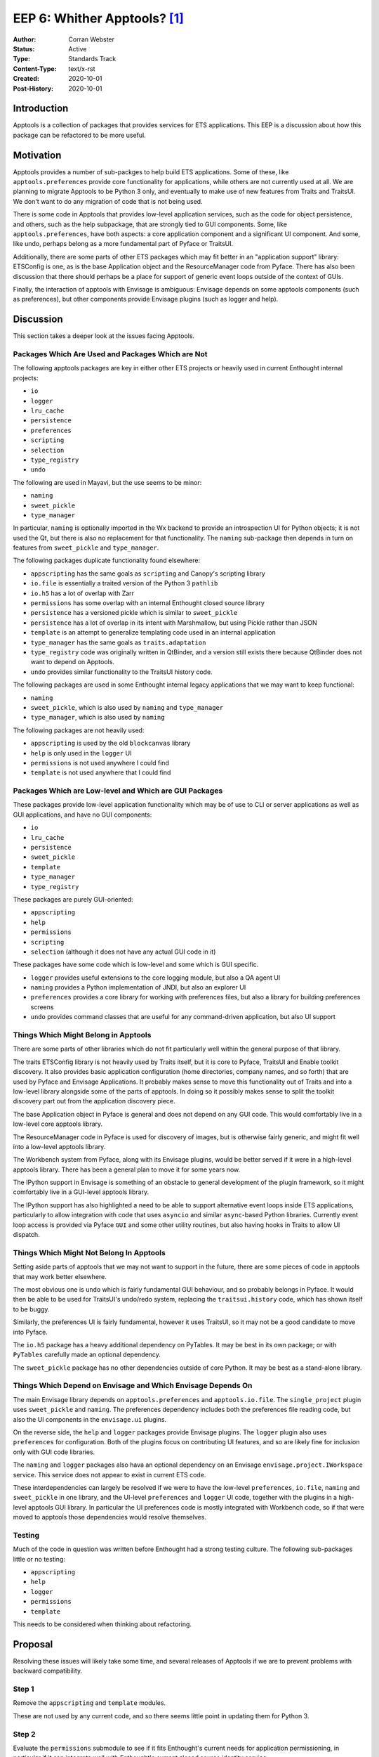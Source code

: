===============================
EEP 6: Whither Apptools? [#f1]_
===============================

:Author: Corran Webster
:Status: Active
:Type: Standards Track
:Content-Type: text/x-rst
:Created: 2020-10-01
:Post-History: 2020-10-01


Introduction
============

Apptools is a collection of packages that provides services for ETS
applications.  This EEP is a discussion about how this package can be
refactored to be more useful.


Motivation
==========

Apptools provides a number of sub-packges to help build ETS applications.
Some of these, like ``apptools.preferences`` provide core functionality
for applications, while others are not currently used at all.  We are
planning to migrate Apptools to be Python 3 only, and eventually to make
use of new features from Traits and TraitsUI.  We don't want to do any
migration of code that is not being used.

There is some code in Apptools that provides low-level application
services, such as the code for object persistence, and others, such as the
help subpackage, that are strongly tied to GUI components.  Some, like
``apptools.preferences``, have both aspects: a core application component
and a significant UI component.  And some, like undo, perhaps belong as
a more fundamental part of Pyface or TraitsUI.

Additionally, there are some parts of other ETS packages which may fit
better in an "application support" library: ETSConfig is one, as is the
base Application object and the ResourceManager code from Pyface.  There
has also been discussion that there should perhaps be a place for support
of generic event loops outside of the context of GUIs.

Finally, the interaction of apptools with Envisage is ambiguous: Envisage
depends on some apptools components (such as preferences), but other
components provide Envisage plugins (such as logger and help).


Discussion
==========

This section takes a deeper look at the issues facing Apptools.

Packages Which Are Used and Packages Which are Not
--------------------------------------------------

The following apptools packages are key in either other ETS projects or
heavily used in current Enthought internal projects:

- ``io``
- ``logger``
- ``lru_cache``
- ``persistence``
- ``preferences``
- ``scripting``
- ``selection``
- ``type_registry``
- ``undo``

The following are used in Mayavi, but the use seems to be minor:

- ``naming``
- ``sweet_pickle``
- ``type_manager``

In particular, ``naming`` is optionally imported in the Wx backend to provide
an introspection UI for Python objects; it is not used the Qt, but there is
also no replacement for that functionality.  The ``naming`` sub-package then
depends in turn on features from ``sweet_pickle`` and ``type_manager``.

The following packages duplicate functionality found elsewhere:

- ``appscripting`` has the same goals as ``scripting`` and Canopy's scripting library
- ``io.file`` is essentially a traited version of the Python 3 ``pathlib``
- ``io.h5`` has a lot of overlap with Zarr
- ``permissions`` has some overlap with an internal Enthought closed source library
- ``persistence`` has a versioned pickle which is similar to ``sweet_pickle``
- ``persistence`` has a lot of overlap in its intent with Marshmallow, but using Pickle rather than JSON
- ``template`` is an attempt to generalize templating code used in an internal application
- ``type_manager`` has the same goals as ``traits.adaptation``
- ``type_registry`` code was originally written in QtBinder, and a version still exists there because QtBinder does not want to depend on Apptools.
- ``undo`` provides similar functionality to the TraitsUI history code.

The following packages are used in some Enthought internal legacy applications
that we may want to keep functional:

- ``naming``
- ``sweet_pickle``, which is also used by ``naming`` and ``type_manager``
- ``type_manager``, which is also used by ``naming``

The following packages are not heavily used:

- ``appscripting`` is used by the old ``blockcanvas`` library
- ``help`` is only used in the ``logger`` UI
- ``permissions`` is not used anywhere I could find
- ``template`` is not used anywhere that I could find

Packages Which are Low-level and Which are GUI Packages
-------------------------------------------------------

These packages provide low-level application functionality which may be
of use to CLI or server applications as well as GUI applications, and have
no GUI components:

- ``io``
- ``lru_cache``
- ``persistence``
- ``sweet_pickle``
- ``template``
- ``type_manager``
- ``type_registry``

These packages are purely GUI-oriented:

- ``appscripting``
- ``help``
- ``permissions``
- ``scripting``
- ``selection`` (although it does not have any actual GUI code in it)

These packages have some code which is low-level and some which is GUI
specific.

- ``logger`` provides useful extensions to the core logging module, but also a QA agent UI
- ``naming`` provides a Python implementation of JNDI, but also an explorer UI
- ``preferences`` provides a core library for working with preferences files, but also a library for building preferences screens
- ``undo`` provides command classes that are useful for any command-driven application, but also UI support

Things Which Might Belong in Apptools
-------------------------------------

There are some parts of other libraries which do not fit particularly
well within the general purpose of that library.

The traits ETSConfig library is not heavily used by Traits itself, but
it is core to Pyface, TraitsUI and Enable toolkit discovery.  It also
provides basic application configuration (home directories, company names,
and so forth) that are used by Pyface and Envisage Applications.  It
probably makes sense to move this functionality out of Traits and into a
low-level library alongside some of the parts of apptools.  In doing so it
possibly makes sense to split the toolkit discovery part out from the
application discovery piece.

The base Application object in Pyface is general and does not depend on
any GUI code.  This would comfortably live in a low-level core apptools
library.

The ResourceManager code in Pyface is used for discovery of images, but
is otherwise fairly generic, and might fit well into a low-level apptools
library.

The Workbench system from Pyface, along with its Envisage plugins, would
be better served if it were in a high-level apptools library.  There has
been a general plan to move it for some years now.

The IPython support in Envisage is something of an obstacle to general
development of the plugin framework, so it might comfortably live in a
GUI-level apptools library.

The IPython support has also highlighted a need to be able to support
alternative event loops inside ETS applications, particularly to allow
integration with code that uses ``asyncio`` and similar ``async``-based
Python libraries.  Currently event loop access is provided via Pyface
``GUI`` and some other utility routines, but also having hooks in Traits
to allow UI dispatch.


Things Which Might Not Belong In Apptools
-----------------------------------------

Setting aside parts of apptools that we may not want to support
in the future, there are some pieces of code in apptools that
may work better elsewhere.

The most obvious one is ``undo`` which is fairly fundamental GUI
behaviour, and so probably belongs in Pyface.  It would then be able
to be used for TraitsUI's undo/redo system, replacing the
``traitsui.history`` code, which has shown itself to be buggy.

Similarly, the preferences UI is fairly fundamental, however it uses
TraitsUI, so it may not be a good candidate to move into Pyface.

The ``io.h5`` package has a heavy additional dependency on PyTables.
It may be best in its own package; or with ``PyTables`` carefully
made an optional dependency.

The ``sweet_pickle`` package has no other dependencies outside of
core Python.  It may be best as a stand-alone library.

Things Which Depend on Envisage and Which Envisage Depends On
-------------------------------------------------------------

The main Envisage library depends on ``apptools.preferences``
and ``apptools.io.file``.  The ``single_project`` plugin uses
``sweet_pickle`` and ``naming``.  The preferences dependency
includes both the preferences file reading code, but also the
UI components in the ``envisage.ui`` plugins.

On the reverse side, the ``help`` and ``logger`` packages
provide Envisage plugins.  The ``logger`` plugin also uses
``preferences`` for configuration.  Both of the plugins focus
on contributing UI features, and so are likely fine for inclusion
only with GUI code libraries.

The ``naming`` and ``logger`` packages also hava an optional
dependency on an Envisage ``envisage.project.IWorkspace`` service.
This service does not appear to exist in current ETS code.

These interdependencies can largely be resolved if we were to
have the low-level ``preferences``, ``io.file``, ``naming`` and
``sweet_pickle`` in one library, and the UI-level ``preferences``
and ``logger`` UI code, together with the plugins in a high-level
apptools GUI library.  In particular the UI preferences code is
mostly integrated with Workbench code, so if that were moved to
apptools those dependencies would resolve themselves.

Testing
-------

Much of the code in question was written before Enthought had a
strong testing culture.  The following sub-packages little or no
testing:

- ``appscripting``
- ``help``
- ``logger``
- ``permissions``
- ``template``

This needs to be considered when thinking about refactoring.


Proposal
========

Resolving these issues will likely take some time, and several
releases of Apptools if we are to prevent problems with backward
compatibility.

Step 1
------

Remove the ``appscripting`` and ``template`` modules.

These are not used by any current code, and so there seems little
point in updating them for Python 3.

Step 2
------

Evaluate the ``permissions`` submodule to see if it fits Enthought's
current needs for application permissioning, in particular if it can
integrate well with Enthought's current closed source identity service.

If it is not fit for purpose, it should be removed.  Otherwise it
should have tests written for it.

Step 3
------

Write at least minimal tests for ``help`` and ``logger``; and check
and improve test coverage of other modules which are to be kept.

These are required before any migration to Python 3 only should be
attempted, so we have some indication of the validity of the code after
migration.  At this point there may be a value judgement to be made
about keeping or removing particular modules within the sub-packages
if they are not particularly useful and the effort of testing is more
than their value.

Step 4
------

Migrate the codebase to support only Python 3.6+, Traits 6.0+, and
TraitsUI 7.0+.

Step 5
------

Deprecate ``type_manager`` and convert Apptools code that uses it to
use ``traits.adaptation``.

Everything that it does is covered by ``traits.adaptation``.  We
will keep it around, since it may be used by external code.  Converting
Apptools code such as ``naming`` to ``traits.adaptation`` may possibly
break some external code, but fixes should be straightforward.

Similarly look at ``sweet_pickle`` and, if the decision is to remove it,
then deprecate the sub-package and convert code that uses it.

Step 6a (Optional)
------------------

Copy Undo from Apptools to Pyface.  Deprecate in Apptools after next
Pyface release.

This step can be done at any point from here out, but it would
make some sense to do it before the 5.0.0 release.

Step 6b (Optional)
------------------

Copy Workbench from Pyface and Envisage to Apptools.  Deprecate in
Pyface and Envisage.

This step can be done at any point from here out, but it would
make some sense to do it before the 5.0.0 release.

Step 7
------

Release Apptools 5.0.0.

Ideally this release would include documentation of the packages
which we have long-term interest in keeping.  This provides an
initial release which code that depends on Apptools can use as a
stepping stone as things are further refined.

Step 8
------

Update Apptools to use Traits 6.1+ features.

This should include replacing any TraitHandlers defined in the
library with TraitTypes.

Step 9
------

Split out the core application services into a new package.

This new package can be in the same github repository, at least
initially.  It should, however, be packaged as a different
distribution.  The main Apptools library should import from these
modules in such a way as to not break existing code as much as
possible.  The old import locations should be soft-deprecated.

The only dependencies of code in this package should be on Traits
and

Packages that should be in the new package are:

- ``io``
- ``lru_cache``
- ``persistence``
- ``sweet_pickle`` (only if it is being kept)
- ``type_registry``

plus the non-GUI parts of

- ``logger``
- ``naming``
- ``preferences``

Step 10 (Optional)
------------------

Move other code from ETS packages into this new package.

This might include a base Application object, an ETSConfig
replacement and so on.  These can be added at any point release
from here out, and may be driven more by the release plans of
the packages that they are being moved out of than Apptools.

Step 11
-------

Release the new package.

Step 12
-------

Release Apptools 5.1.0 with the dependencies on the new package.

Step 13
-------

Update Envisage and any other libraries that use Apptools to import
and use the new package where appropriate, and release.

Step 14
-------

Once all ETS dependencies have been fixed to use the new pacakge,
hard-deprecate the old API in Apptools.

Step 15
-------

Before releasing Apptools 6.0.0, remove all deprecated code.

This may be a long way off.

Unknowns
========

We are proposing a new ETS package between Traits and Pyface/Envisage.
It is not clear what it should be called.

Notes
=====

.. [#f1] `Whither Canada? <https://en.wikipedia.org/wiki/List_of_Monty_Python%27s_Flying_Circus_episodes>`_
